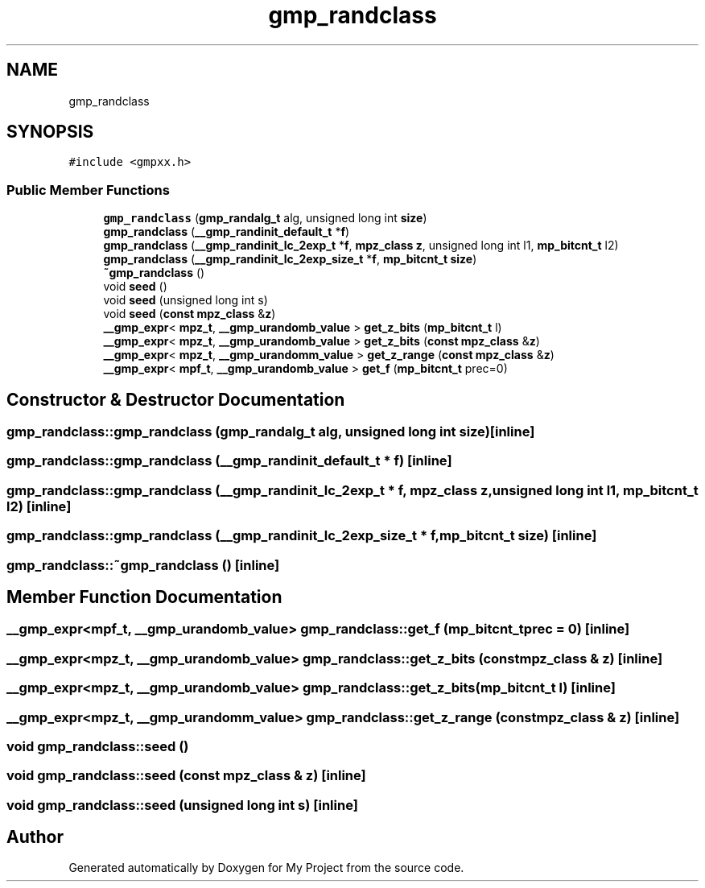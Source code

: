 .TH "gmp_randclass" 3 "Sun Jul 12 2020" "My Project" \" -*- nroff -*-
.ad l
.nh
.SH NAME
gmp_randclass
.SH SYNOPSIS
.br
.PP
.PP
\fC#include <gmpxx\&.h>\fP
.SS "Public Member Functions"

.in +1c
.ti -1c
.RI "\fBgmp_randclass\fP (\fBgmp_randalg_t\fP alg, unsigned long int \fBsize\fP)"
.br
.ti -1c
.RI "\fBgmp_randclass\fP (\fB__gmp_randinit_default_t\fP *\fBf\fP)"
.br
.ti -1c
.RI "\fBgmp_randclass\fP (\fB__gmp_randinit_lc_2exp_t\fP *\fBf\fP, \fBmpz_class\fP \fBz\fP, unsigned long int l1, \fBmp_bitcnt_t\fP l2)"
.br
.ti -1c
.RI "\fBgmp_randclass\fP (\fB__gmp_randinit_lc_2exp_size_t\fP *\fBf\fP, \fBmp_bitcnt_t\fP \fBsize\fP)"
.br
.ti -1c
.RI "\fB~gmp_randclass\fP ()"
.br
.ti -1c
.RI "void \fBseed\fP ()"
.br
.ti -1c
.RI "void \fBseed\fP (unsigned long int s)"
.br
.ti -1c
.RI "void \fBseed\fP (\fBconst\fP \fBmpz_class\fP &\fBz\fP)"
.br
.ti -1c
.RI "\fB__gmp_expr\fP< \fBmpz_t\fP, \fB__gmp_urandomb_value\fP > \fBget_z_bits\fP (\fBmp_bitcnt_t\fP l)"
.br
.ti -1c
.RI "\fB__gmp_expr\fP< \fBmpz_t\fP, \fB__gmp_urandomb_value\fP > \fBget_z_bits\fP (\fBconst\fP \fBmpz_class\fP &\fBz\fP)"
.br
.ti -1c
.RI "\fB__gmp_expr\fP< \fBmpz_t\fP, \fB__gmp_urandomm_value\fP > \fBget_z_range\fP (\fBconst\fP \fBmpz_class\fP &\fBz\fP)"
.br
.ti -1c
.RI "\fB__gmp_expr\fP< \fBmpf_t\fP, \fB__gmp_urandomb_value\fP > \fBget_f\fP (\fBmp_bitcnt_t\fP prec=0)"
.br
.in -1c
.SH "Constructor & Destructor Documentation"
.PP 
.SS "gmp_randclass::gmp_randclass (\fBgmp_randalg_t\fP alg, unsigned long int size)\fC [inline]\fP"

.SS "gmp_randclass::gmp_randclass (\fB__gmp_randinit_default_t\fP * f)\fC [inline]\fP"

.SS "gmp_randclass::gmp_randclass (\fB__gmp_randinit_lc_2exp_t\fP * f, \fBmpz_class\fP z, unsigned long int l1, \fBmp_bitcnt_t\fP l2)\fC [inline]\fP"

.SS "gmp_randclass::gmp_randclass (\fB__gmp_randinit_lc_2exp_size_t\fP * f, \fBmp_bitcnt_t\fP size)\fC [inline]\fP"

.SS "gmp_randclass::~gmp_randclass ()\fC [inline]\fP"

.SH "Member Function Documentation"
.PP 
.SS "\fB__gmp_expr\fP<\fBmpf_t\fP, \fB__gmp_urandomb_value\fP> gmp_randclass::get_f (\fBmp_bitcnt_t\fP prec = \fC0\fP)\fC [inline]\fP"

.SS "\fB__gmp_expr\fP<\fBmpz_t\fP, \fB__gmp_urandomb_value\fP> gmp_randclass::get_z_bits (\fBconst\fP \fBmpz_class\fP & z)\fC [inline]\fP"

.SS "\fB__gmp_expr\fP<\fBmpz_t\fP, \fB__gmp_urandomb_value\fP> gmp_randclass::get_z_bits (\fBmp_bitcnt_t\fP l)\fC [inline]\fP"

.SS "\fB__gmp_expr\fP<\fBmpz_t\fP, \fB__gmp_urandomm_value\fP> gmp_randclass::get_z_range (\fBconst\fP \fBmpz_class\fP & z)\fC [inline]\fP"

.SS "void gmp_randclass::seed ()"

.SS "void gmp_randclass::seed (\fBconst\fP \fBmpz_class\fP & z)\fC [inline]\fP"

.SS "void gmp_randclass::seed (unsigned long int s)\fC [inline]\fP"


.SH "Author"
.PP 
Generated automatically by Doxygen for My Project from the source code\&.

